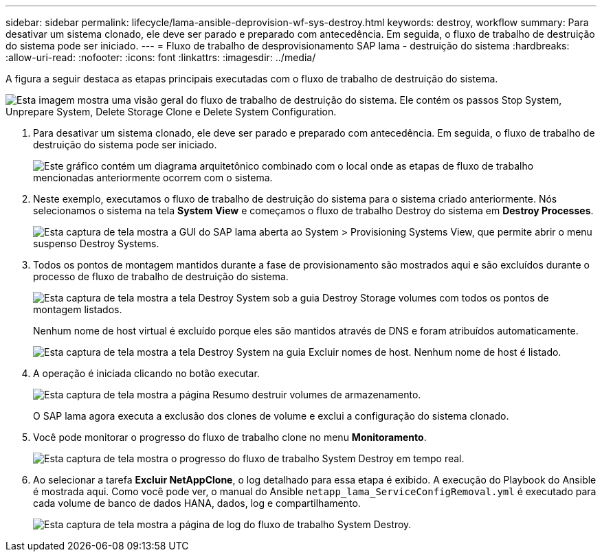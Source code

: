 ---
sidebar: sidebar 
permalink: lifecycle/lama-ansible-deprovision-wf-sys-destroy.html 
keywords: destroy, workflow 
summary: Para desativar um sistema clonado, ele deve ser parado e preparado com antecedência. Em seguida, o fluxo de trabalho de destruição do sistema pode ser iniciado. 
---
= Fluxo de trabalho de desprovisionamento SAP lama - destruição do sistema
:hardbreaks:
:allow-uri-read: 
:nofooter: 
:icons: font
:linkattrs: 
:imagesdir: ../media/


[role="lead"]
A figura a seguir destaca as etapas principais executadas com o fluxo de trabalho de destruição do sistema.

image:lama-ansible-image32.png["Esta imagem mostra uma visão geral do fluxo de trabalho de destruição do sistema. Ele contém os passos Stop System, Unprepare System, Delete Storage Clone e Delete System Configuration."]

. Para desativar um sistema clonado, ele deve ser parado e preparado com antecedência. Em seguida, o fluxo de trabalho de destruição do sistema pode ser iniciado.
+
image:lama-ansible-image33.png["Este gráfico contém um diagrama arquitetônico combinado com o local onde as etapas de fluxo de trabalho mencionadas anteriormente ocorrem com o sistema."]

. Neste exemplo, executamos o fluxo de trabalho de destruição do sistema para o sistema criado anteriormente. Nós selecionamos o sistema na tela *System View* e começamos o fluxo de trabalho Destroy do sistema em *Destroy Processes*.
+
image:lama-ansible-image34.png["Esta captura de tela mostra a GUI do SAP lama aberta ao System > Provisioning Systems View, que permite abrir o menu suspenso Destroy Systems."]

. Todos os pontos de montagem mantidos durante a fase de provisionamento são mostrados aqui e são excluídos durante o processo de fluxo de trabalho de destruição do sistema.
+
image:lama-ansible-image35.png["Esta captura de tela mostra a tela Destroy System sob a guia Destroy Storage volumes com todos os pontos de montagem listados."]

+
Nenhum nome de host virtual é excluído porque eles são mantidos através de DNS e foram atribuídos automaticamente.

+
image:lama-ansible-image36.png["Esta captura de tela mostra a tela Destroy System na guia Excluir nomes de host. Nenhum nome de host é listado."]

. A operação é iniciada clicando no botão executar.
+
image:lama-ansible-image37.png["Esta captura de tela mostra a página Resumo destruir volumes de armazenamento."]

+
O SAP lama agora executa a exclusão dos clones de volume e exclui a configuração do sistema clonado.

. Você pode monitorar o progresso do fluxo de trabalho clone no menu *Monitoramento*.
+
image:lama-ansible-image38.png["Esta captura de tela mostra o progresso do fluxo de trabalho System Destroy em tempo real."]

. Ao selecionar a tarefa *Excluir NetAppClone*, o log detalhado para essa etapa é exibido. A execução do Playbook do Ansible é mostrada aqui. Como você pode ver, o manual do Ansible `netapp_lama_ServiceConfigRemoval.yml` é executado para cada volume de banco de dados HANA, dados, log e compartilhamento.
+
image:lama-ansible-image39.png["Esta captura de tela mostra a página de log do fluxo de trabalho System Destroy."]


